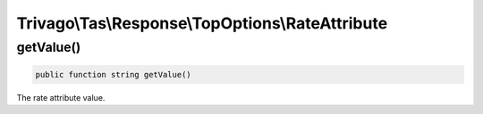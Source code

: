 =================================================
Trivago\\Tas\\Response\\TopOptions\\RateAttribute
=================================================

getValue()
==========

.. code-block:: php

    public function string getValue()

The rate attribute value.